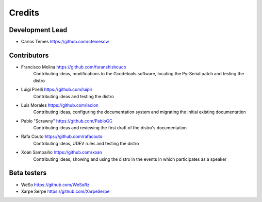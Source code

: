 =======
Credits
=======

Development Lead
----------------

* Carlos Temes https://github.com/ctemescw


Contributors
------------

* Francisco Molina https://github.com/furanshishouco
   Contributing ideas, modifications to the Gcodetools software, locating the Py-Serial patch and testing the distro
* Luigi Pirelli https://github.com/luipir
   Contributing ideas and testing the distro
* Luis Morales https://github.com/lacion
   Contributing ideas, configuring the documentation system and migrating the initial existing documentation
* Pablo "Scrawny" https://github.com/PabloGG
   Contributing ideas and reviewing the first draft of the distro's documentation
* Rafa Couto https://github.com/rafacouto
   Contributing ideas, UDEV rules and testing the distro
* Xoán Sampaiño https://github.com/xoan
   Contributing ideas, showing and using the distro in the events in which participates as a speaker


Beta testers
------------

* WeSo https://github.com/WeSoRz
* Xarpe Serpe https://github.com/XarpeSerpe

